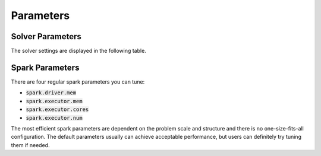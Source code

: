 

Parameters
=============

Solver Parameters 
-----------------
The solver settings are displayed in the following table.

=====================================  	=============  ==============  ===========================================================================================================
Parameters                          	Is Required    Default Value   Description
=====================================  	=============  ==============  ===========================================================================================================
:code:`driver.objectiveClass`       	true           N/A             Objective function implementation
:code:`driver.solverOutputPath`     	true           N/A             The outputPath of solver
:code:`driver.initialLambdaPath`    	false          N/A             Optional path to initialize dual variables for algorithm restarts
:code:`driver.gamma`                	false          1E-3            Coefficient for quadratic objective regularizer, used by most objectives
:code:`driver.outputFormat`         	false          AVRO            The format of output, can be AVRO, JSON or ORC
:code:`driver.projectionType`       	true           N/A             One of available projections (simplex, simplexInequality, unitbox, etc.)
:code:`driver.savePrimal`           	false          false           Flag to save primal
:code:`driver.verbosity`            	false          1               The levels of logging to be shown. We currently support 0 and 1.
:code:`input.ACblocksPath`          	true           N/A             Path of matrix A & c encoded as data blocks
:code:`input.vectorBPath`           	true           N/A             Path of vector b
:code:`input.format`                	true           N/A             The format of input data, e.g. AVRO, JSON, CSV or ORC
:code:`optimizer.maxIter`           	true           N/A             The maximum number of iterations the solver will run
:code:`optimizer.solverType`        	true           N/A             The type of optimizer, currently supported: AGD, LBFGSB, and LBFGS
:code:`optimizer.designInequality`  	false          true            True if Ax <= b, false if Ax = b or have mixed constraints
:code:`optimizer.mixedDesignPivotNum`  	false          0               The pivot number if we have mixed A_1x <= b1 and A_2x = b2, i.e. how many inequality constraints come first
:code:`optimizer.dualTolerance`     	true           N/A             Tolerance criteria for dual variable change
:code:`optimizer.slackTolerance`    	true           N/A             Tolerance criteria for slack
====================================  	=============  ==============  ===========================================================================================================


Spark Parameters 
----------------
There are four regular spark parameters you can tune: 

* :code:`spark.driver.mem`
* :code:`spark.executor.mem`
* :code:`spark.executor.cores`
* :code:`spark.executor.num`

The most efficient spark parameters are dependent on the problem scale and structure and there is no one-size-fits-all 
configuration. The default parameters usually can achieve acceptable performance, but users can definitely try tuning them if needed.  
